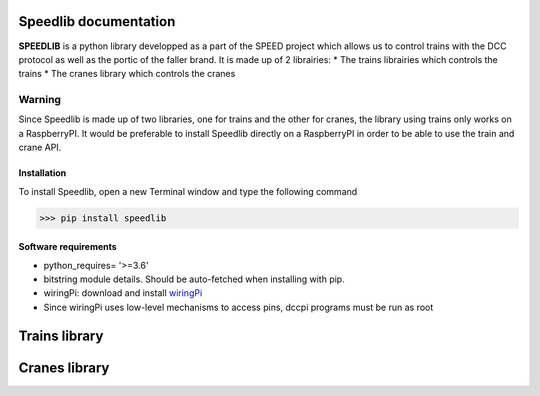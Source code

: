 Speedlib documentation
======================

**SPEEDLIB** is a python library developped as a part of the SPEED project which allows us to control trains with the DCC protocol 
as well as the portic of the faller brand. It is made up of 2 librairies:
* The trains librairies which controls the trains
* The cranes library which controls the cranes

Warning
^^^^^^^
Since Speedlib is made up of two libraries, one for trains and the other for cranes, the library using trains
only works on a RaspberryPI. It would be preferable to install Speedlib directly on a RaspberryPI in order to be able
to use the train and crane API.

Installation
-------------
To install Speedlib, open a new Terminal window and type the following command

>>> pip install speedlib

Software requirements
---------------------
* python_requires= '>=3.6'
* bitstring module details. Should be auto-fetched when installing with pip.
* wiringPi: download and install `wiringPi <http://wiringpi.com/download-and-install/>`_
* Since wiringPi uses low-level mechanisms to access pins, dccpi programs must be run as root


Trains library
==============





Cranes library
=============